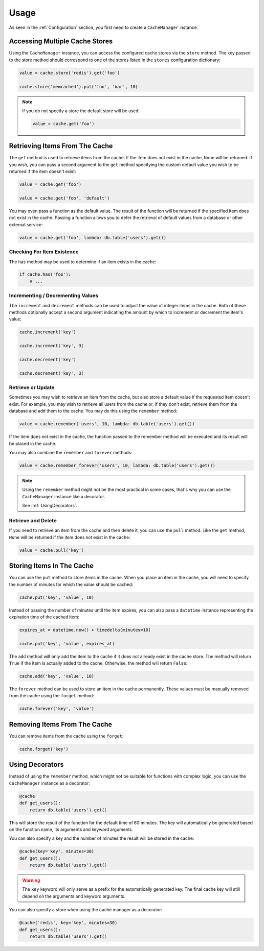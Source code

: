 .. _Usage:

Usage
#####

As seen in the :ref:`Configuration` section, you first need to create a ``CacheManager``
instance.

Accessing Multiple Cache Stores
===============================

Using the ``CacheManager`` instance, you can access the configured cache stores via the ``store`` method.
The key passed to the store method should correspond to one of the stores listed in the ``stores``
configuration dictionary:

.. code-block:: python

    value = cache.store('redis').get('foo')

    cache.store('memcached').put('foo', 'bar', 10)

.. note::

    If you do not specify a store the default store will be used.

    .. code-block:: python

        value = cache.get('foo')


Retrieving Items From The Cache
===============================

The ``get`` method is used to retrieve items from the cache.
If the item does not exist in the cache, ``None`` will be returned.
If you wish, you can pass a second argument to the ``get`` method specifying the custom default value
you wish to be returned if the item doesn't exist:

.. code-block:: python

    value = cache.get('foo')

    value = cache.get('foo', 'default')

You may even pass a function as the default value.
The result of the function will be returned if the specified item does not exist in the cache.
Passing a function allows you to defer the retrieval of default values from a database or other external service:

.. code-block:: python

    value = cache.get('foo', lambda: db.table('users').get())

Checking For Item Existence
---------------------------

The ``has`` method may be used to determine if an item exists in the cache:

.. code-block:: python

    if cache.has('foo'):
        # ...

Incrementing / Decrementing Values
----------------------------------

The ``increment`` and ``decrement`` methods can be used to adjust the value of integer items in the cache.
Both of these methods optionally accept a second argument indicating the amount
by which to increment or decrement the item's value:

.. code-block:: python

    cache.increment('key')

    cache.increment('key', 3)

    cache.decrement('key')

    cache.decrement('key', 3)

Retrieve or Update
------------------

Sometimes you may wish to retrieve an item from the cache,
but also store a default value if the requested item doesn't exist.
For example, you may wish to retrieve all users from the cache or, if they don't exist,
retrieve them from the database and add them to the cache.
You may do this using the ``remember`` method:

.. code-block:: python

    value = cache.remember('users', 10, lambda: db.table('users').get())

If the item does not exist in the cache,
the function passed to the remember method will be executed and its result will be placed in the cache.

You may also combine the ``remember`` and ``forever`` methods:

.. code-block:: python

    value = cache.remember_forever('users', 10, lambda: db.table('users').get())

.. note::

    Using the ``remember`` method might not be the most practical in some cases,
    that's why you can use the ``CacheManager`` instance like a decorator.

    See :ref:`UsingDecorators`.

Retrieve and Delete
-------------------

If you need to retrieve an item from the cache and then delete it,
you can use the ``pull`` method.
Like the ``get`` method, ``None`` will be returned if the item does not exist in the cache:

.. code-block:: python

    value = cache.pull('key')


Storing Items In The Cache
==========================

You can use the ``put`` method to store items in the cache.
When you place an item in the cache, you will need to specify the number of minutes
for which the value should be cached:

.. code-block:: python

    cache.put('key', 'value', 10)

Instead of passing the number of minutes until the item expires,
you can also pass a ``datetime`` instance representing the expiration time of the cached item:

.. code-block:: python

    expires_at = datetime.now() + timedelta(minutes=10)

    cache.put('key', 'value', expires_at)

The ``add`` method will only add the item to the cache if it does not already exist in the cache store.
The method will return ``True`` if the item is actually added to the cache.
Otherwise, the method will return ``False``:

.. code-block:: python

    cache.add('key', 'value', 10)

The ``forever`` method can be used to store an item in the cache permanently.
These values must be manually removed from the cache using the ``forget`` method:

.. code-block:: python

    cache.forever('key', 'value')


Removing Items From The Cache
=============================

You can remove items from the cache using the ``forget``:

.. code-block:: python

    cache.forget('key')


.. _UsingDecorators:

Using Decorators
================

Instead of using the ``remember`` method, which might not be suitable for functions
with complex logic, you can use the ``CacheManager`` instance as a decorator:

.. code-block:: python

    @cache
    def get_users():
        return db.table('users').get()

This will store the result of the function for the default time of 60 minutes.
The key will automatically be generated based on the function name, its arguments and keyword arguments.

You can also specify a key and the number of minutes the result will be stored in the cache:

.. code-block:: python

    @cache(key='key', minutes=30)
    def get_users():
        return db.table('users').get()

.. warning::

    The ``key`` keyword will only serve as a prefix for the automatically generated key.
    The final cache key will still depend on the arguments and keyword arguments.

You can also specify a store when using the cache manager as a decorator:

.. code-block:: python

    @cache('redis', key='key', minutes=30)
    def get_users():
        return db.table('users').get()
